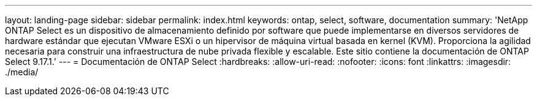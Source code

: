 ---
layout: landing-page 
sidebar: sidebar 
permalink: index.html 
keywords: ontap, select, software, documentation 
summary: 'NetApp ONTAP Select es un dispositivo de almacenamiento definido por software que puede implementarse en diversos servidores de hardware estándar que ejecutan VMware ESXi o un hipervisor de máquina virtual basada en kernel (KVM). Proporciona la agilidad necesaria para construir una infraestructura de nube privada flexible y escalable. Este sitio contiene la documentación de ONTAP Select 9.17.1.' 
---
= Documentación de ONTAP Select
:hardbreaks:
:allow-uri-read: 
:nofooter: 
:icons: font
:linkattrs: 
:imagesdir: ./media/


